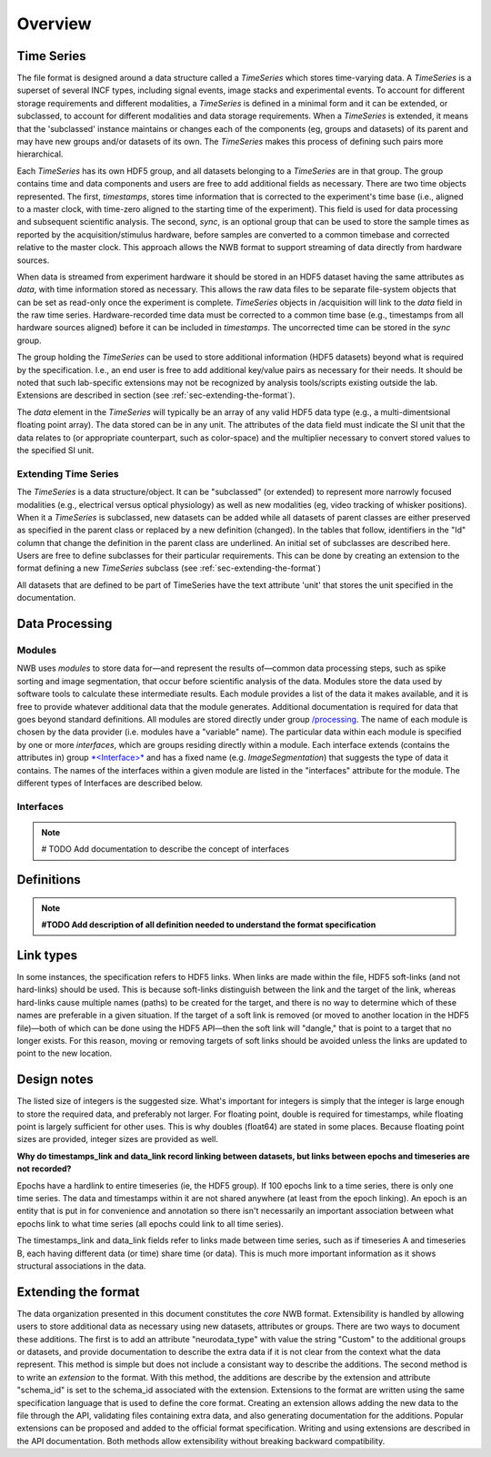 Overview
========

Time Series
-----------

The file format is designed around a data structure called a
*TimeSeries* which stores time-varying data. A *TimeSeries* is a
superset of several INCF types, including signal events, image stacks
and experimental events. To account for different storage requirements
and different modalities, a *TimeSeries* is defined in a minimal form
and it can be extended, or subclassed, to account for different
modalities and data storage requirements. When a *TimeSeries* is
extended, it means that the 'subclassed' instance maintains or changes
each of the components (eg, groups and datasets) of its parent and may
have new groups and/or datasets of its own. The *TimeSeries* makes this
process of defining such pairs more hierarchical.

Each *TimeSeries* has its own HDF5 group, and all datasets belonging to
a *TimeSeries* are in that group. The group contains time and data
components and users are free to add additional fields as necessary.
There are two time objects represented. The first, *timestamps*, stores
time information that is corrected to the experiment's time base (i.e.,
aligned to a master clock, with time-zero aligned to the starting time
of the experiment). This field is used for data processing and
subsequent scientific analysis. The second, *sync*, is an optional group
that can be used to store the sample times as reported by the
acquisition/stimulus hardware, before samples are converted to a common
timebase and corrected relative to the master clock. This approach
allows the NWB format to support streaming of data directly from
hardware sources.

When data is streamed from experiment hardware it should be stored in an
HDF5 dataset having the same attributes as *data*, with time information
stored as necessary. This allows the raw data files to be separate
file-system objects that can be set as read-only once the experiment is
complete. *TimeSeries* objects in /acquisition will link to the *data*
field in the raw time series. Hardware-recorded time data must be
corrected to a common time base (e.g., timestamps from all hardware
sources aligned) before it can be included in *timestamps*. The
uncorrected time can be stored in the *sync* group.

The group holding the *TimeSeries* can be used to store additional
information (HDF5 datasets) beyond what is required by the
specification. I.e., an end user is free to add additional key/value
pairs as necessary for their needs. It should be noted that such
lab-specific extensions may not be recognized by analysis tools/scripts
existing outside the lab. Extensions are described in section (see :ref:`sec-extending-the-format`).

The *data* element in the *TimeSeries* will typically be an array of any
valid HDF5 data type (e.g., a multi-dimentsional floating point array).
The data stored can be in any unit. The attributes of the data field
must indicate the SI unit that the data relates to (or appropriate
counterpart, such as color-space) and the multiplier necessary to
convert stored values to the specified SI unit.

Extending Time Series
^^^^^^^^^^^^^^^^^^^^^

The *TimeSeries* is a data structure/object. It can be "subclassed" (or
extended) to represent more narrowly focused modalities (e.g.,
electrical versus optical physiology) as well as new modalities (eg,
video tracking of whisker positions). When it a *TimeSeries* is
subclassed, new datasets can be added while all datasets of parent
classes are either preserved as specified in the parent class or
replaced by a new definition (changed). In the tables that follow,
identifiers in the "Id" column that change the definition in the parent
class are underlined. An initial set of subclasses are described here.
Users are free to define subclasses for their particular requirements.
This can be done by creating an extension to the format defining a new
*TimeSeries* subclass (see :ref:`sec-extending-the-format`)


All datasets that are defined to be part of TimeSeries have the text
attribute 'unit' that stores the unit specified in the documentation.


Data Processing
---------------

Modules
^^^^^^^

NWB uses *modules* to store data for—and represent the results of—common
data processing steps, such as spike sorting and image segmentation,
that occur before scientific analysis of the data. Modules store the
data used by software tools to calculate these intermediate results.
Each module provides a list of the data it makes available, and it is
free to provide whatever additional data that the module generates.
Additional documentation is required for data that goes beyond standard
definitions. All modules are stored directly under group
`/processing <#/processing>`__. The name of each module is chosen by the
data provider (i.e. modules have a "variable" name). The particular data
within each module is specified by one or more *interfaces*, which are
groups residing directly within a module. Each interface extends
(contains the attributes in) group `*<Interface>* <#%3CInterface%3E>`__
and has a fixed name (e.g. *ImageSegmentation*) that suggests the type
of data it contains. The names of the interfaces within a given module
are listed in the "interfaces" attribute for the module. The different
types of Interfaces are described below.

Interfaces
^^^^^^^^^^

.. note::

    # TODO Add documentation to describe the concept of interfaces


Definitions
-----------

.. note::
    **#TODO Add description of all definition needed to understand the format specification**


Link types
----------

In some instances, the specification refers to HDF5 links. When links
are made within the file, HDF5 soft-links (and not hard-links) should be
used. This is because soft-links distinguish between the link and the
target of the link, whereas hard-links cause multiple names (paths) to
be created for the target, and there is no way to determine which of
these names are preferable in a given situation. If the target of a soft
link is removed (or moved to another location in the HDF5 file)—both of
which can be done using the HDF5 API—then the soft link will "dangle,"
that is point to a target that no longer exists. For this reason, moving
or removing targets of soft links should be avoided unless the links are
updated to point to the new location.


Design notes
------------

The listed size of integers is the suggested size. What's important for
integers is simply that the integer is large enough to store the
required data, and preferably not larger. For floating point, double is
required for timestamps, while floating point is largely sufficient for
other uses. This is why doubles (float64) are stated in some places.
Because floating point sizes are provided, integer sizes are provided as
well.

**Why do timestamps\_link and data\_link record linking between
datasets, but links between epochs and timeseries are not recorded?**

Epochs have a hardlink to entire timeseries (ie, the HDF5 group). If 100
epochs link to a time series, there is only one time series. The data
and timestamps within it are not shared anywhere (at least from the
epoch linking). An epoch is an entity that is put in for convenience and
annotation so there isn't necessarily an important association between
what epochs link to what time series (all epochs could link to all time
series).

The timestamps\_link and data\_link fields refer to links made between
time series, such as if timeseries A and timeseries B, each having
different data (or time) share time (or data). This is much more
important information as it shows structural associations in the data.


.. _sec-extending-the-format:

Extending the format
--------------------

The data organization presented in this document constitutes the *core*
NWB format. Extensibility is handled by allowing users to store
additional data as necessary using new datasets, attributes or groups.
There are two ways to document these additions. The first is to add an
attribute "neurodata\_type" with value the string "Custom" to the
additional groups or datasets, and provide documentation to describe the
extra data if it is not clear from the context what the data represent.
This method is simple but does not include a consistant way to describe
the additions. The second method is to write an *extension* to the
format. With this method, the additions are describe by the extension
and attribute "schema\_id" is set to the schema\_id associated with the
extension. Extensions to the format are written using the same
specification language that is used to define the core format. Creating
an extension allows adding the new data to the file through the API,
validating files containing extra data, and also generating
documentation for the additions. Popular extensions can be proposed and
added to the official format specification. Writing and using extensions
are described in the API documentation. Both methods allow extensibility
without breaking backward compatibility.

